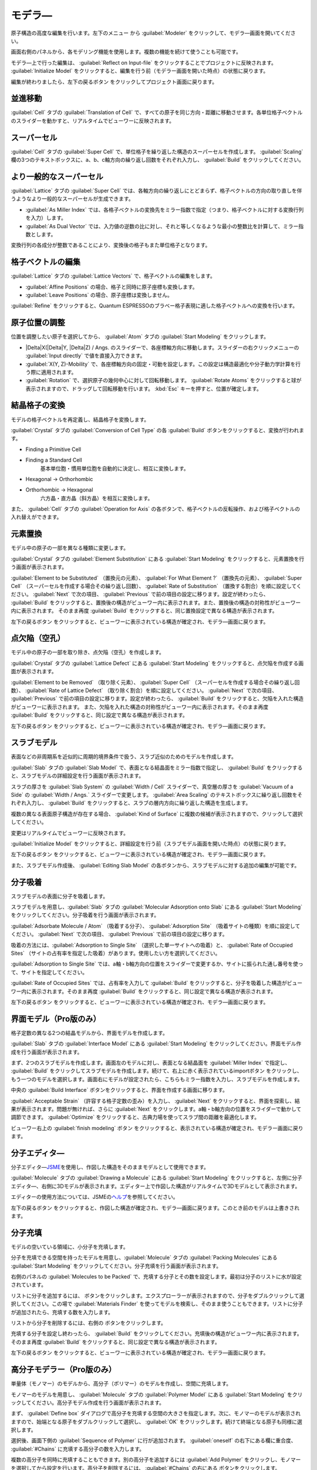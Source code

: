 .. _modeler:

===========================
モデラ―
===========================

原子構造の高度な編集を行います。左下のメニュー |projectmenuicon| から :guilabel:`Modeler` をクリックして、モデラ―画面を開いてください。

画面右側のパネルから、各モデリング機能を使用します。複数の機能を続けて使うことも可能です。

モデラ―上で行った編集は、 :guilabel:`Reflect on Input-file` をクリックすることでプロジェクトに反映されます。 :guilabel:`Initialize Model` をクリックすると、編集を行う前（モデラー画面を開いた時点）の状態に戻ります。

編集が終わりましたら、左下の戻るボタン |back| をクリックしてプロジェクト画面に戻ります。

.. |projectmenuicon| image:: /img/projectmenuicon.png

.. _translation:

並進移動
==========

:guilabel:`Cell` タブの :guilabel:`Translation of Cell` で、すべての原子を同じ方向・距離に移動させます。各単位格子ベクトルのスライダーを動かすと、リアルタイムでビューワーに反映されます。

.. _supercell:

スーパーセル
================

:guilabel:`Cell` タブの :guilabel:`Super Cell` で、単位格子を繰り返した構造のスーパーセルを作成します。 :guilabel:`Scaling` 欄の3つのテキストボックスに、a、b、c軸方向の繰り返し回数をそれぞれ入力し、 :guilabel:`Build` をクリックしてください。

.. image:: /img/supercell.svg

.. _nondiagsupercell:

より一般的なスーパーセル
=========================

:guilabel:`Lattice` タブの :guilabel:`Super Cell` では、各軸方向の繰り返しにとどまらず、格子ベクトルの方向の取り直しを伴うようなより一般的なスーパーセルが生成できます。

- :guilabel:`As Miller Index` では、各格子ベクトルの変換先をミラー指数で指定（つまり、格子ベクトルに対する変換行列を入力）します。

- :guilabel:`As Dual Vector` では、入力値の逆数の比に対し、それと等しくなるような最小の整数比を計算して、ミラー指数とします。

変換行列の各成分が整数であることにより、変換後の格子もまた単位格子となります。

.. image:: /img/nondiagsupercell.svg

.. _latticevector:

格子ベクトルの編集
====================

:guilabel:`Lattice` タブの :guilabel:`Lattice Vectors` で、格子ベクトルの編集をします。

- :guilabel:`Affine Positions` の場合、格子と同時に原子座標も変換します。

- :guilabel:`Leave Positions` の場合、原子座標は変換しません。

:guilabel:`Refine` をクリックすると、Quantum ESPRESSOのブラベー格子表現に適した格子ベクトルへの変換を行います。

.. _atompositions:

原子位置の調整
================

位置を調整したい原子を選択してから、 :guilabel:`Atom` タブの :guilabel:`Start Modeling` をクリックします。

- |Delta|\ X(\ |Delta|\ Y, |Delta|\ Z) / Angs. のスライダーで、各座標軸方向に移動します。スライダーの右クリックメニューの :guilabel:`Input directly` で値を直接入力できます。

- :guilabel:`X(Y, Z)-Mobility` で、各座標軸方向の固定・可動を設定します。この設定は構造最適化や分子動力学計算を行う際に適用されます。

- :guilabel:`Rotation` で、選択原子の幾何中心に対して回転移動します。 :guilabel:`Rotate Atoms` をクリックすると球が表示されますので、ドラッグして回転移動を行います。 :kbd:`Esc` キーを押すと、位置が確定します。

.. |Delta| raw:: html

   &Delta;

.. _conversion:

結晶格子の変換
================

モデルの格子ベクトルを再定義し、結晶格子を変換します。

:guilabel:`Crystal` タブの :guilabel:`Conversion of Cell Type` の各 :guilabel:`Build` ボタンをクリックすると、変換が行われます。

- Finding a Primitive Cell
- Finding a Standard Cell
   基本単位胞・慣用単位胞を自動的に決定し、相互に変換します。

   .. image:: /img/primitive_standard.svg

- Hexagonal -> Orthorhombic
- Orthorhombic -> Hexagonal
   六方晶・直方晶（斜方晶）を相互に変換します。

   .. image:: /img/hexa_ortho.svg

また、 :guilabel:`Cell` タブの :guilabel:`Operation for Axis` の各ボタンで、格子ベクトルの反転操作、および格子ベクトルの入れ替えができます。

.. _substitution:

元素置換
================

モデル中の原子の一部を異なる種類に変更します。

:guilabel:`Crystal` タブの :guilabel:`Element Substitution` にある :guilabel:`Start Modeling` をクリックすると、元素置換を行う画面が表示されます。

:guilabel:`Element to be Substituted` （置換元の元素）、 :guilabel:`For What Element ?` （置換先の元素）、 :guilabel:`Super Cell` （スーパーセルを作成する場合その繰り返し回数）、 :guilabel:`Rate of Substitution` （置換する割合）を順に設定してください。 :guilabel:`Next` で次の項目、 :guilabel:`Previous` で前の項目の設定に移ります。設定が終わったら、 :guilabel:`Build` をクリックすると、置換後の構造がビューワー内に表示されます。また、置換後の構造の対称性がビューワー内に表示されます。 そのまま再度 :guilabel:`Build` をクリックすると、同じ置換設定で異なる構造が表示されます。

左下の戻るボタン |back| をクリックすると、ビューワーに表示されている構造が確定され、モデラ―画面に戻ります。

.. _defect:

点欠陥（空孔）
=================

モデル中の原子の一部を取り除き、点欠陥（空孔）を作成します。

:guilabel:`Crystal` タブの :guilabel:`Lattice Defect` にある :guilabel:`Start Modeling` をクリックすると、点欠陥を作成する画面が表示されます。

:guilabel:`Element to be Removed` （取り除く元素）、 :guilabel:`Super Cell` （スーパーセルを作成する場合その繰り返し回数）、 :guilabel:`Rate of Lattice Defect` （取り除く割合）を順に設定してください。 :guilabel:`Next` で次の項目、 :guilabel:`Previous` で前の項目の設定に移ります。設定が終わったら、 :guilabel:`Build` をクリックすると、欠陥を入れた構造がビューワーに表示されます。 また、欠陥を入れた構造の対称性がビューワー内に表示されます。そのまま再度 :guilabel:`Build` をクリックすると、同じ設定で異なる構造が表示されます。

左下の戻るボタン |back| をクリックすると、ビューワーに表示されている構造が確定され、モデラ―画面に戻ります。

.. _slab:

スラブモデル
================

表面などの非周期系を近似的に周期的境界条件で扱う、スラブ近似のためのモデルを作成します。

:guilabel:`Slab` タブの :guilabel:`Slab Model` で、表面となる結晶面をミラー指数で指定し、 :guilabel:`Build` をクリックすると、スラブモデルの詳細設定を行う画面が表示されます。

スラブの厚さを :guilabel:`Slab System` の :guilabel:`Width / Cell` スライダーで、真空層の厚さを :guilabel:`Vacuum of a Side` の :guilabel:`Width / Angs.` スライダーで変更します。 :guilabel:`Area Scaling` のテキストボックスに繰り返し回数をそれぞれ入力し、 :guilabel:`Build` をクリックすると、スラブの層内方向に繰り返した構造を生成します。 

複数の異なる表面原子構造が存在する場合、 :guilabel:`Kind of Surface` に複数の候補が表示されますので、クリックして選択してください。

変更はリアルタイムでビューワーに反映されます。

:guilabel:`Initialize Model` をクリックすると、詳細設定を行う前（スラブモデル画面を開いた時点）の状態に戻ります。

左下の戻るボタン |back| をクリックすると、ビューワーに表示されている構造が確定され、モデラ―画面に戻ります。

また、スラブモデル作成後、 :guilabel:`Editing Slab Model` の各ボタンから、スラブモデルに対する追加の編集が可能です。

.. |back| image:: /img/back.png

.. image:: /img/slab.png

.. _adsorption:

分子吸着
=================

スラブモデルの表面に分子を吸着します。

スラブモデルを用意し、:guilabel:`Slab` タブの :guilabel:`Molecular Adsorption onto Slab` にある :guilabel:`Start Modeling` をクリックしてください。分子吸着を行う画面が表示されます。

:guilabel:`Adsorbate Molecule / Atom` （吸着する分子）、 :guilabel:`Adsorption Site` （吸着サイトの種類）を順に設定してください。 :guilabel:`Next` で次の項目、 :guilabel:`Previous` で前の項目の設定に移ります。

吸着の方法には、:guilabel:`Adsorption to Single Site` （選択した単一サイトへの吸着）と、 :guilabel:`Rate of Occupied Sites` （サイトの占有率を指定した吸着）があります。使用したい方を選択してください。

:guilabel:`Adsorption to Single Site` では、a軸・b軸方向の位置をスライダーで変更するか、サイトに振られた通し番号を使って、サイトを指定してください。

:guilabel:`Rate of Occupied Sites` では、占有率を入力して :guilabel:`Build` をクリックすると、分子を吸着した構造がビューワー内に表示されます。そのまま再度 :guilabel:`Build` をクリックすると、同じ設定で異なる構造が表示されます。

左下の戻るボタン |back| をクリックすると、ビューワーに表示されている構造が確定され、モデラ―画面に戻ります。

.. |increment| image:: /img/increment.png
.. |decrement| image:: /img/decrement.png

.. image:: /img/adsorption.png

.. _interface:

界面モデル（Pro版のみ）
=========================

格子定数の異なる2つの結晶モデルから、界面モデルを作成します。

:guilabel:`Slab` タブの :guilabel:`Interface Model` にある :guilabel:`Start Modeling` をクリックしてください。界面モデル作成を行う画面が表示されます。

まず、2つのスラブモデルを作成します。画面左のモデルに対し、表面となる結晶面を :guilabel:`Miller Index` で指定し、 :guilabel:`Build` をクリックしてスラブモデルを作成します。続けて、右上に赤く表示されているimportボタン |import_red| をクリックし、もう一つのモデルを選択します。画面右にモデルが設定されたら、こちらもミラー指数を入力し、スラブモデルを作成します。

中央の :guilabel:`Build Interface` ボタンをクリックすると、界面を作成する画面に移ります。

.. image:: /img/interface1.png

:guilabel:`Acceptable Strain` （許容する格子定数の歪み）を入力し、  :guilabel:`Next` をクリックすると、界面を探索し、結果が表示されます。問題が無ければ、さらに  :guilabel:`Next` をクリックします。a軸・b軸方向の位置をスライダーで動かして調節できます。  :guilabel:`Optimize` をクリックすると、古典力場を使ってスラブ間の距離を最適化します。

ビューワー右上の :guilabel:`finish modeling` ボタン |finish| をクリックすると、表示されている構造が確定され、モデラー画面に戻ります。

.. |import_red| image:: /img/import_red.png
.. |finish| image:: /img/finish.png

.. image:: /img/interface2.png

.. _drawing:

分子エディタ―
================

分子エディタ―\ `JSME <http://peter-ertl.com/jsme/>`_\ を使用し、作図した構造をそのままモデルとして使用できます。

:guilabel:`Molecule` タブの :guilabel:`Drawing a Molecule` にある :guilabel:`Start Modeling` をクリックすると、左側に分子エディタ―、右側に3Dモデルが表示されます。エディター上で作図した構造がリアルタイムで3Dモデルとして表示されます。

エディターの使用方法については、JSMEの\ `ヘルプ <http://peter-ertl.com/jsme/2013_03/help.html>`_\ を参照してください。

.. image:: /img/drawing.png

左下の戻るボタン |back| をクリックすると、作図した構造が確定され、モデラ―画面に戻ります。このとき前のモデルは上書きされます。

.. _packing:

分子充填
================

モデルの空いている領域に、小分子を充填します。

分子を充填できる空間を持ったモデルを用意し、:guilabel:`Molecule` タブの :guilabel:`Packing Molecules` にある :guilabel:`Start Modeling` をクリックしてください。分子充填を行う画面が表示されます。

右側のパネルの :guilabel:`Molecules to be Packed` で、充填する分子とその数を設定します。最初は分子のリストに水が設定されています。

リストに分子を追加するには、 |add| ボタンをクリックします。エクスプローラーが表示されますので、分子をダブルクリックして選択してください。この場で :guilabel:`Materials Finder` を使ってモデルを検索し、そのまま使うこともできます。リストに分子が追加されたら、充填する数を入力します。

リストから分子を削除するには、右側の |remove| ボタンをクリックします。

充填する分子を設定し終わったら、 :guilabel:`Build` をクリックしてください。充填後の構造がビューワー内に表示されます。そのまま再度 :guilabel:`Build` をクリックすると、同じ設定で異なる構造が表示されます。

左下の戻るボタン |back| をクリックすると、ビューワーに表示されている構造が確定され、モデラ―画面に戻ります。

.. |add| image:: /img/add.png
.. |remove| image:: /img/remove.png

.. image:: /img/packing.png

.. _polymer:

高分子モデラー（Pro版のみ）
===============================

単量体（モノマー）のモデルから、高分子（ポリマー）のモデルを作成し、空間に充填します。

モノマーのモデルを用意し、 :guilabel:`Molecule` タブの :guilabel:`Polymer Model` にある :guilabel:`Start Modeling` をクリックしてください。高分子モデル作成を行う画面が表示されます。

まず、 :guilabel:`Define box` ダイアログで高分子を充填する空間の大きさを指定します。次に、モノマーのモデルが表示されますので、始端となる原子をダブルクリックして選択し、 :guilabel:`OK` をクリックします。続けて終端となる原子も同様に選択します。

.. image:: /img/monomer.png

選択後、画面下側の :guilabel:`Sequence of Polymer` に行が追加されます。 :guilabel:`oneself` の右下にある欄に重合度、 :guilabel:`#Chains` に充填する高分子の数を入力します。

複数の高分子を同時に充填することもできます。別の高分子を追加するには :guilabel:`Add Polymer` をクリックし、モノマーを選択してから設定を行います。高分子を削除するには、 :guilabel:`#Chains` の右にある |remove| ボタンをクリックします。

また、モノマー枠の左側（右側）にある |add| ボタンをクリックすることで、始端（終端）に別の高分子を繋ぐことができます。 |remove| ボタンをクリックすると、その枠の高分子を削除します。また、矢印ボタンを使って高分子を繋げる順番を入れ替えられます。

充填する空間の大きさを編集するには、 |box| ボタンをクリックします。XYZ方向の大きさを |angs| 単位で入力し、 |box| アイコンをクリックすると設定されます。

高分子の設定が終わったら、 :guilabel:`Build` をクリックしてください。充填後の構造が画面上側のビューワー内に表示されます。そのまま再度 :guilabel:`Build` をクリックすると、同じ設定で異なる構造が表示されます。

左下の戻るボタン |back| をクリックすると、ビューワーに表示されている構造が確定され、モデラ―画面に戻ります。

.. image:: /img/polymer.png

また、スラブモデルの真空層等に高分子を充填することも可能です。分子を充填できる空間を持ったモデルを用意し、そのプロジェクトで高分子モデラーを開きます。 :guilabel:`Add Polymer` で高分子を追加すると、生成した分子をモデルの空いている部分に充填します。

.. |box| image:: /img/box.png

.. |angs| raw:: html

   &#8491;
